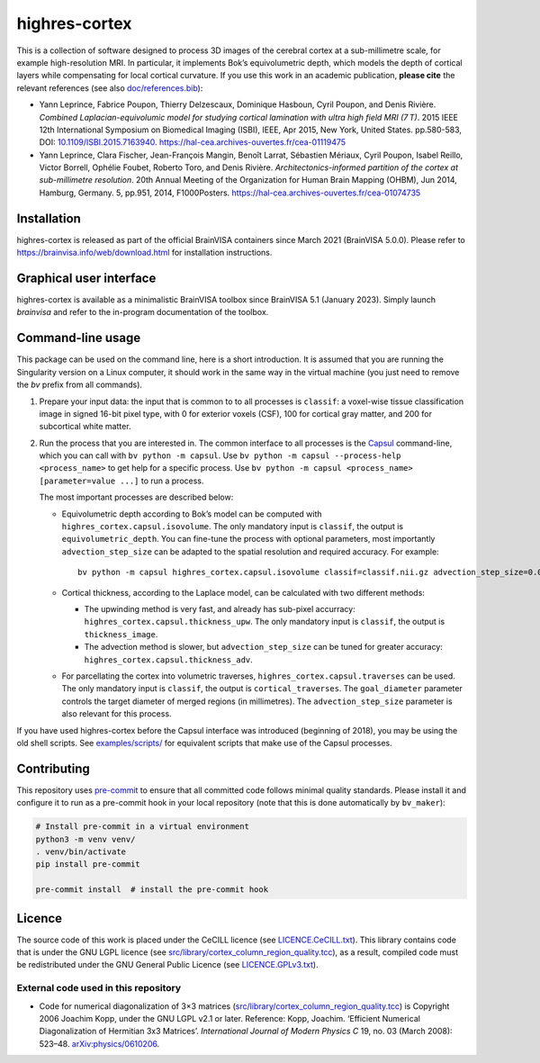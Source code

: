 ================
 highres-cortex
================

This is a collection of software designed to process 3D images of the cerebral cortex at a sub-millimetre scale, for example high-resolution MRI. In particular, it implements Bok’s equivolumetric depth, which models the depth of cortical layers while compensating for local cortical curvature. If you use this work in an academic publication, **please cite** the relevant references (see also `<doc/references.bib>`_):

- Yann Leprince, Fabrice Poupon, Thierry Delzescaux, Dominique Hasboun, Cyril Poupon, and Denis Rivière. *Combined Laplacian-equivolumic model for studying cortical lamination with ultra high field MRI (7 T)*. 2015 IEEE 12th International Symposium on Biomedical Imaging (ISBI), IEEE, Apr 2015, New York, United States. pp.580-583, DOI: `10.1109/ISBI.2015.7163940 <https://dx.doi.org/10.1109/ISBI.2015.7163940>`_.  https://hal-cea.archives-ouvertes.fr/cea-01119475

- Yann Leprince, Clara Fischer, Jean-François Mangin, Benoît Larrat, Sébastien Mériaux, Cyril Poupon, Isabel Reillo, Victor Borrell, Ophélie Foubet, Roberto Toro, and Denis Rivière. *Architectonics-informed partition of the cortex at sub-millimetre resolution*. 20th Annual Meeting of the Organization for Human Brain Mapping (OHBM), Jun 2014, Hamburg, Germany. 5, pp.951, 2014, F1000Posters. https://hal-cea.archives-ouvertes.fr/cea-01074735



Installation
============

highres-cortex is released as part of the official BrainVISA containers since March 2021 (BrainVISA 5.0.0). Please refer to https://brainvisa.info/web/download.html for installation instructions.


Graphical user interface
========================

highres-cortex is available as a minimalistic BrainVISA toolbox since BrainVISA
5.1 (January 2023). Simply launch `brainvisa` and refer to the in-program documentation of the toolbox.


Command-line usage
==================

This package can be used on the command line, here is a short introduction. It is assumed that you are running the Singularity version on a Linux computer, it should work in the same way in the virtual machine (you just need to remove the `bv` prefix from all commands).

1. Prepare your input data: the input that is common to to all processes is ``classif``: a voxel-wise tissue classification image in signed 16-bit pixel type, with 0 for exterior voxels (CSF), 100 for cortical gray matter, and 200 for subcortical white matter.

2. Run the process that you are interested in. The common interface to all processes is the `Capsul`_ command-line, which you can call with ``bv python -m capsul``. Use ``bv python -m capsul --process-help <process_name>`` to get help for a specific process. Use ``bv python -m capsul <process_name> [parameter=value ...]`` to run a process.

   The most important processes are described below:

   - Equivolumetric depth according to Bok’s model can be computed with ``highres_cortex.capsul.isovolume``. The only mandatory input is ``classif``, the output is ``equivolumetric_depth``. You can fine-tune the process with optional parameters, most importantly ``advection_step_size`` can be adapted to the spatial resolution and required accuracy. For example::

         bv python -m capsul highres_cortex.capsul.isovolume classif=classif.nii.gz advection_step_size=0.03 equivolumetric_depth=equivolumetric_depth.nii.gz

   - Cortical thickness, according to the Laplace model, can be calculated with two different methods:

     - The upwinding method is very fast, and already has sub-pixel accurracy: ``highres_cortex.capsul.thickness_upw``. The only mandatory input is ``classif``, the output is ``thickness_image``.

     - The advection method is slower, but ``advection_step_size`` can be tuned for greater accuracy: ``highres_cortex.capsul.thickness_adv``.

   - For parcellating the cortex into volumetric traverses, ``highres_cortex.capsul.traverses`` can be used. The only mandatory input is ``classif``, the output is ``cortical_traverses``. The ``goal_diameter`` parameter controls the target diameter of merged regions (in millimetres). The ``advection_step_size`` parameter is also relevant for this process.

If you have used highres-cortex before the Capsul interface was introduced (beginning of 2018), you may be using the old shell scripts. See `<examples/scripts/>`_ for equivalent scripts that make use of the Capsul processes.


Contributing
============

This repository uses `pre-commit`_ to ensure that all committed code follows minimal quality standards. Please install it and configure it to run as a pre-commit hook in your local repository (note that this is done automatically by ``bv_maker``):

.. code-block:: shell

  # Install pre-commit in a virtual environment
  python3 -m venv venv/
  . venv/bin/activate
  pip install pre-commit

  pre-commit install  # install the pre-commit hook


Licence
=======

The source code of this work is placed under the CeCILL licence (see `<LICENCE.CeCILL.txt>`_). This library contains code that is under the GNU LGPL licence (see `<src/library/cortex_column_region_quality.tcc>`_), as a result, compiled code must be redistributed under the GNU General Public Licence (see `<LICENCE.GPLv3.txt>`_).

External code used in this repository
-------------------------------------

- Code for numerical diagonalization of 3×3 matrices (`<src/library/cortex_column_region_quality.tcc>`_) is Copyright 2006 Joachim Kopp, under the GNU LGPL v2.1 or later. Reference: Kopp, Joachim. ‘Efficient Numerical Diagonalization of Hermitian 3x3 Matrices’. *International Journal of Modern Physics C* 19, no. 03 (March 2008): 523–48. `arXiv:physics/0610206 <http://arxiv.org/abs/physics/0610206>`_.


.. _BrainVISA: https://brainvisa.info/
.. _Capsul: https://brainvisa.info/capsul/
.. _pre-commit: https://pre-commit.com/
.. _BrainVISA download page: https://brainvisa.info/web/download.html

.. Copyright CEA (2014, 2015, 2021, 2022).
   Copyright Forschungszentrum Jülich GmbH (2016, 2017, 2018).
   Copyright Télécom ParisTech (2015, 2016).
   Copyright Université Paris XI (2014).

   Author: Yann Leprince <yann.leprince@cea.fr>.

   Copying and distribution of this file, with or without modification, are permitted in any medium without royalty provided the copyright notice and this notice are preserved. This file is offered as-is, without any warranty.
